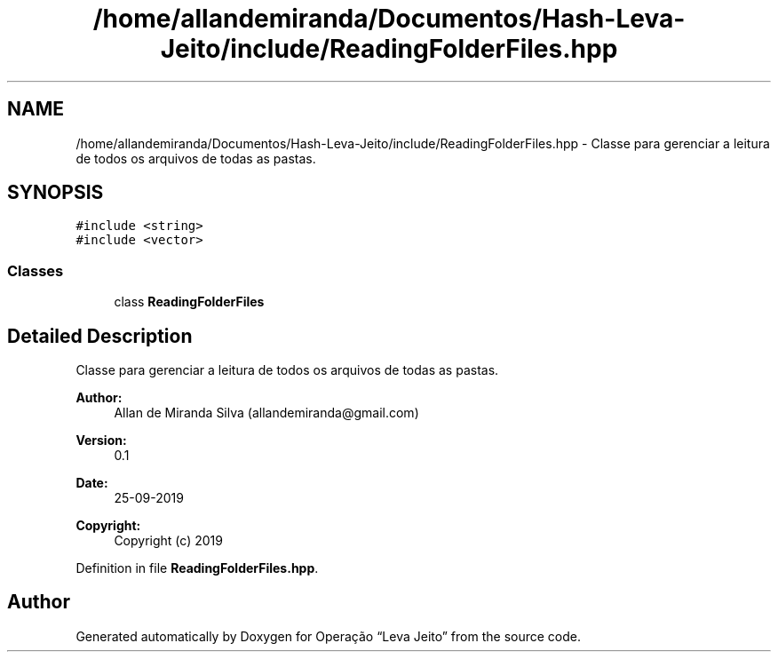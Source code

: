 .TH "/home/allandemiranda/Documentos/Hash-Leva-Jeito/include/ReadingFolderFiles.hpp" 3 "Fri Sep 27 2019" "Operação “Leva Jeito”" \" -*- nroff -*-
.ad l
.nh
.SH NAME
/home/allandemiranda/Documentos/Hash-Leva-Jeito/include/ReadingFolderFiles.hpp \- Classe para gerenciar a leitura de todos os arquivos de todas as pastas\&.  

.SH SYNOPSIS
.br
.PP
\fC#include <string>\fP
.br
\fC#include <vector>\fP
.br

.SS "Classes"

.in +1c
.ti -1c
.RI "class \fBReadingFolderFiles\fP"
.br
.in -1c
.SH "Detailed Description"
.PP 
Classe para gerenciar a leitura de todos os arquivos de todas as pastas\&. 


.PP
\fBAuthor:\fP
.RS 4
Allan de Miranda Silva (allandemiranda@gmail.com) 
.RE
.PP
\fBVersion:\fP
.RS 4
0\&.1 
.RE
.PP
\fBDate:\fP
.RS 4
25-09-2019
.RE
.PP
\fBCopyright:\fP
.RS 4
Copyright (c) 2019 
.RE
.PP

.PP
Definition in file \fBReadingFolderFiles\&.hpp\fP\&.
.SH "Author"
.PP 
Generated automatically by Doxygen for Operação “Leva Jeito” from the source code\&.
